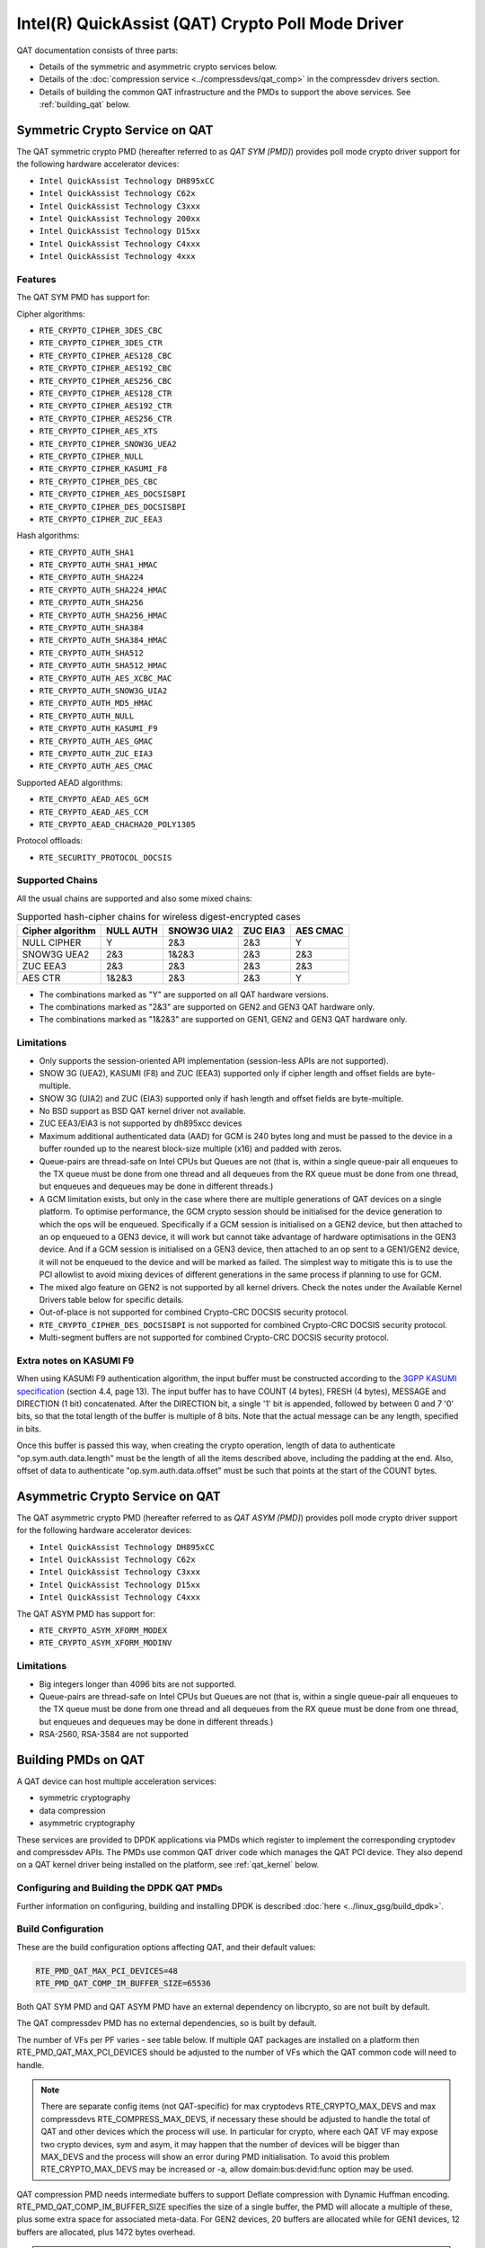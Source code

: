 ..  SPDX-License-Identifier: BSD-3-Clause
    Copyright(c) 2015-2019 Intel Corporation.

Intel(R) QuickAssist (QAT) Crypto Poll Mode Driver
==================================================

QAT documentation consists of three parts:

* Details of the symmetric and asymmetric crypto services below.
* Details of the :doc:`compression service <../compressdevs/qat_comp>`
  in the compressdev drivers section.
* Details of building the common QAT infrastructure and the PMDs to support the
  above services. See :ref:`building_qat` below.


Symmetric Crypto Service on QAT
-------------------------------

The QAT symmetric crypto PMD (hereafter referred to as `QAT SYM [PMD]`) provides
poll mode crypto driver support for the following hardware accelerator devices:

* ``Intel QuickAssist Technology DH895xCC``
* ``Intel QuickAssist Technology C62x``
* ``Intel QuickAssist Technology C3xxx``
* ``Intel QuickAssist Technology 200xx``
* ``Intel QuickAssist Technology D15xx``
* ``Intel QuickAssist Technology C4xxx``
* ``Intel QuickAssist Technology 4xxx``


Features
~~~~~~~~

The QAT SYM PMD has support for:

Cipher algorithms:

* ``RTE_CRYPTO_CIPHER_3DES_CBC``
* ``RTE_CRYPTO_CIPHER_3DES_CTR``
* ``RTE_CRYPTO_CIPHER_AES128_CBC``
* ``RTE_CRYPTO_CIPHER_AES192_CBC``
* ``RTE_CRYPTO_CIPHER_AES256_CBC``
* ``RTE_CRYPTO_CIPHER_AES128_CTR``
* ``RTE_CRYPTO_CIPHER_AES192_CTR``
* ``RTE_CRYPTO_CIPHER_AES256_CTR``
* ``RTE_CRYPTO_CIPHER_AES_XTS``
* ``RTE_CRYPTO_CIPHER_SNOW3G_UEA2``
* ``RTE_CRYPTO_CIPHER_NULL``
* ``RTE_CRYPTO_CIPHER_KASUMI_F8``
* ``RTE_CRYPTO_CIPHER_DES_CBC``
* ``RTE_CRYPTO_CIPHER_AES_DOCSISBPI``
* ``RTE_CRYPTO_CIPHER_DES_DOCSISBPI``
* ``RTE_CRYPTO_CIPHER_ZUC_EEA3``

Hash algorithms:

* ``RTE_CRYPTO_AUTH_SHA1``
* ``RTE_CRYPTO_AUTH_SHA1_HMAC``
* ``RTE_CRYPTO_AUTH_SHA224``
* ``RTE_CRYPTO_AUTH_SHA224_HMAC``
* ``RTE_CRYPTO_AUTH_SHA256``
* ``RTE_CRYPTO_AUTH_SHA256_HMAC``
* ``RTE_CRYPTO_AUTH_SHA384``
* ``RTE_CRYPTO_AUTH_SHA384_HMAC``
* ``RTE_CRYPTO_AUTH_SHA512``
* ``RTE_CRYPTO_AUTH_SHA512_HMAC``
* ``RTE_CRYPTO_AUTH_AES_XCBC_MAC``
* ``RTE_CRYPTO_AUTH_SNOW3G_UIA2``
* ``RTE_CRYPTO_AUTH_MD5_HMAC``
* ``RTE_CRYPTO_AUTH_NULL``
* ``RTE_CRYPTO_AUTH_KASUMI_F9``
* ``RTE_CRYPTO_AUTH_AES_GMAC``
* ``RTE_CRYPTO_AUTH_ZUC_EIA3``
* ``RTE_CRYPTO_AUTH_AES_CMAC``

Supported AEAD algorithms:

* ``RTE_CRYPTO_AEAD_AES_GCM``
* ``RTE_CRYPTO_AEAD_AES_CCM``
* ``RTE_CRYPTO_AEAD_CHACHA20_POLY1305``

Protocol offloads:

* ``RTE_SECURITY_PROTOCOL_DOCSIS``

Supported Chains
~~~~~~~~~~~~~~~~

All the usual chains are supported and also some mixed chains:

.. table:: Supported hash-cipher chains for wireless digest-encrypted cases

   +------------------+-----------+-------------+----------+----------+
   | Cipher algorithm | NULL AUTH | SNOW3G UIA2 | ZUC EIA3 | AES CMAC |
   +==================+===========+=============+==========+==========+
   | NULL CIPHER      | Y         | 2&3         | 2&3      | Y        |
   +------------------+-----------+-------------+----------+----------+
   | SNOW3G UEA2      | 2&3       | 1&2&3       | 2&3      | 2&3      |
   +------------------+-----------+-------------+----------+----------+
   | ZUC EEA3         | 2&3       | 2&3         | 2&3      | 2&3      |
   +------------------+-----------+-------------+----------+----------+
   | AES CTR          | 1&2&3     | 2&3         | 2&3      | Y        |
   +------------------+-----------+-------------+----------+----------+

* The combinations marked as "Y" are supported on all QAT hardware versions.
* The combinations marked as "2&3" are supported on GEN2 and GEN3 QAT hardware only.
* The combinations marked as "1&2&3" are supported on GEN1, GEN2 and GEN3 QAT hardware only.


Limitations
~~~~~~~~~~~

* Only supports the session-oriented API implementation (session-less APIs are not supported).
* SNOW 3G (UEA2), KASUMI (F8) and ZUC (EEA3) supported only if cipher length and offset fields are byte-multiple.
* SNOW 3G (UIA2) and ZUC (EIA3) supported only if hash length and offset fields are byte-multiple.
* No BSD support as BSD QAT kernel driver not available.
* ZUC EEA3/EIA3 is not supported by dh895xcc devices
* Maximum additional authenticated data (AAD) for GCM is 240 bytes long and must be passed to the device in a buffer rounded up to the nearest block-size multiple (x16) and padded with zeros.
* Queue-pairs are thread-safe on Intel CPUs but Queues are not (that is, within a single
  queue-pair all enqueues to the TX queue must be done from one thread and all dequeues
  from the RX queue must be done from one thread, but enqueues and dequeues may be done
  in different threads.)
* A GCM limitation exists, but only in the case where there are multiple
  generations of QAT devices on a single platform.
  To optimise performance, the GCM crypto session should be initialised for the
  device generation to which the ops will be enqueued. Specifically if a GCM
  session is initialised on a GEN2 device, but then attached to an op enqueued
  to a GEN3 device, it will work but cannot take advantage of hardware
  optimisations in the GEN3 device. And if a GCM session is initialised on a
  GEN3 device, then attached to an op sent to a GEN1/GEN2 device, it will not be
  enqueued to the device and will be marked as failed. The simplest way to
  mitigate this is to use the PCI allowlist to avoid mixing devices of different
  generations in the same process if planning to use for GCM.
* The mixed algo feature on GEN2 is not supported by all kernel drivers. Check
  the notes under the Available Kernel Drivers table below for specific details.
* Out-of-place is not supported for combined Crypto-CRC DOCSIS security
  protocol.
* ``RTE_CRYPTO_CIPHER_DES_DOCSISBPI`` is not supported for combined Crypto-CRC
  DOCSIS security protocol.
* Multi-segment buffers are not supported for combined Crypto-CRC DOCSIS
  security protocol.

Extra notes on KASUMI F9
~~~~~~~~~~~~~~~~~~~~~~~~

When using KASUMI F9 authentication algorithm, the input buffer must be
constructed according to the
`3GPP KASUMI specification <http://cryptome.org/3gpp/35201-900.pdf>`_
(section 4.4, page 13). The input buffer has to have COUNT (4 bytes),
FRESH (4 bytes), MESSAGE and DIRECTION (1 bit) concatenated. After the DIRECTION
bit, a single '1' bit is appended, followed by between 0 and 7 '0' bits, so that
the total length of the buffer is multiple of 8 bits. Note that the actual
message can be any length, specified in bits.

Once this buffer is passed this way, when creating the crypto operation,
length of data to authenticate "op.sym.auth.data.length" must be the length
of all the items described above, including the padding at the end.
Also, offset of data to authenticate "op.sym.auth.data.offset"
must be such that points at the start of the COUNT bytes.

Asymmetric Crypto Service on QAT
--------------------------------

The QAT asymmetric crypto PMD (hereafter referred to as `QAT ASYM [PMD]`) provides
poll mode crypto driver support for the following hardware accelerator devices:

* ``Intel QuickAssist Technology DH895xCC``
* ``Intel QuickAssist Technology C62x``
* ``Intel QuickAssist Technology C3xxx``
* ``Intel QuickAssist Technology D15xx``
* ``Intel QuickAssist Technology C4xxx``

The QAT ASYM PMD has support for:

* ``RTE_CRYPTO_ASYM_XFORM_MODEX``
* ``RTE_CRYPTO_ASYM_XFORM_MODINV``

Limitations
~~~~~~~~~~~

* Big integers longer than 4096 bits are not supported.
* Queue-pairs are thread-safe on Intel CPUs but Queues are not (that is, within a single
  queue-pair all enqueues to the TX queue must be done from one thread and all dequeues
  from the RX queue must be done from one thread, but enqueues and dequeues may be done
  in different threads.)
* RSA-2560, RSA-3584 are not supported

.. _building_qat:

Building PMDs on QAT
--------------------

A QAT device can host multiple acceleration services:

* symmetric cryptography
* data compression
* asymmetric cryptography

These services are provided to DPDK applications via PMDs which register to
implement the corresponding cryptodev and compressdev APIs. The PMDs use
common QAT driver code which manages the QAT PCI device. They also depend on a
QAT kernel driver being installed on the platform, see :ref:`qat_kernel` below.


Configuring and Building the DPDK QAT PMDs
~~~~~~~~~~~~~~~~~~~~~~~~~~~~~~~~~~~~~~~~~~


Further information on configuring, building and installing DPDK is described
:doc:`here <../linux_gsg/build_dpdk>`.

.. _building_qat_config:

Build Configuration
~~~~~~~~~~~~~~~~~~~

These are the build configuration options affecting QAT, and their default values:

.. code-block:: console

	RTE_PMD_QAT_MAX_PCI_DEVICES=48
	RTE_PMD_QAT_COMP_IM_BUFFER_SIZE=65536

Both QAT SYM PMD and QAT ASYM PMD have an external dependency on libcrypto, so are not
built by default.

The QAT compressdev PMD has no external dependencies, so is built by default.

The number of VFs per PF varies - see table below. If multiple QAT packages are
installed on a platform then RTE_PMD_QAT_MAX_PCI_DEVICES should be
adjusted to the number of VFs which the QAT common code will need to handle.

.. Note::

        There are separate config items (not QAT-specific) for max cryptodevs
        RTE_CRYPTO_MAX_DEVS and max compressdevs RTE_COMPRESS_MAX_DEVS,
        if necessary these should be adjusted to handle the total of QAT and other
        devices which the process will use. In particular for crypto, where each
        QAT VF may expose two crypto devices, sym and asym, it may happen that the
        number of devices will be bigger than MAX_DEVS and the process will show an error
        during PMD initialisation. To avoid this problem RTE_CRYPTO_MAX_DEVS may be
        increased or -a, allow domain:bus:devid:func option may be used.


QAT compression PMD needs intermediate buffers to support Deflate compression
with Dynamic Huffman encoding. RTE_PMD_QAT_COMP_IM_BUFFER_SIZE
specifies the size of a single buffer, the PMD will allocate a multiple of these,
plus some extra space for associated meta-data. For GEN2 devices, 20 buffers are
allocated while for GEN1 devices, 12 buffers are allocated, plus 1472 bytes overhead.

.. Note::

	If the compressed output of a Deflate operation using Dynamic Huffman
	Encoding is too big to fit in an intermediate buffer, then the
	operation will be split into smaller operations and their results will
	be merged afterwards.
	This is not possible if any checksum calculation was requested - in such
	case the code falls back to fixed compression.
	To avoid this less performant case, applications should configure
	the intermediate buffer size to be larger than the expected input data size
	(compressed output size is usually unknown, so the only option is to make
	larger than the input size).


Running QAT PMD with minimum threshold for burst size
~~~~~~~~~~~~~~~~~~~~~~~~~~~~~~~~~~~~~~~~~~~~~~~~~~~~~

If only a small number or packets can be enqueued. Each enqueue causes an expensive MMIO write.
These MMIO write occurrences can be optimised by setting any of the following parameters:

- qat_sym_enq_threshold
- qat_asym_enq_threshold
- qat_comp_enq_threshold

When any of these parameters is set rte_cryptodev_enqueue_burst function will
return 0 (thereby avoiding an MMIO) if the device is congested and number of packets
possible to enqueue is smaller.
To use this feature the user must set the parameter on process start as a device additional parameter::

  -a 03:01.1,qat_sym_enq_threshold=32,qat_comp_enq_threshold=16

All parameters can be used with the same device regardless of order. Parameters are separated
by comma. When the same parameter is used more than once first occurrence of the parameter
is used.
Maximum threshold that can be set is 32.


Device and driver naming
~~~~~~~~~~~~~~~~~~~~~~~~

* The qat cryptodev symmetric crypto driver name is "crypto_qat".
* The qat cryptodev asymmetric crypto driver name is "crypto_qat_asym".

The "rte_cryptodev_devices_get()" returns the devices exposed by either of these drivers.

* Each qat sym crypto device has a unique name, in format
  "<pci bdf>_<service>", e.g. "0000:41:01.0_qat_sym".
* Each qat asym crypto device has a unique name, in format
  "<pci bdf>_<service>", e.g. "0000:41:01.0_qat_asym".
  This name can be passed to "rte_cryptodev_get_dev_id()" to get the device_id.

.. Note::

	The cryptodev driver name is passed to the dpdk-test-crypto-perf tool in the "-devtype" parameter.

	The qat crypto device name is in the format of the worker parameter passed to the crypto scheduler.

* The qat compressdev driver name is "compress_qat".
  The rte_compressdev_devices_get() returns the devices exposed by this driver.

* Each qat compression device has a unique name, in format
  <pci bdf>_<service>, e.g. "0000:41:01.0_qat_comp".
  This name can be passed to rte_compressdev_get_dev_id() to get the device_id.

.. _qat_kernel:

Dependency on the QAT kernel driver
~~~~~~~~~~~~~~~~~~~~~~~~~~~~~~~~~~~

To use QAT an SRIOV-enabled QAT kernel driver is required. The VF
devices created and initialised by this driver will be used by the QAT PMDs.

Instructions for installation are below, but first an explanation of the
relationships between the PF/VF devices and the PMDs visible to
DPDK applications.

Each QuickAssist PF device exposes a number of VF devices. Each VF device can
enable one symmetric cryptodev PMD and/or one asymmetric cryptodev PMD and/or
one compressdev PMD.
These QAT PMDs share the same underlying device and pci-mgmt code, but are
enumerated independently on their respective APIs and appear as independent
devices to applications.

.. Note::

   Each VF can only be used by one DPDK process. It is not possible to share
   the same VF across multiple processes, even if these processes are using
   different acceleration services.

   Conversely one DPDK process can use one or more QAT VFs and can expose both
   cryptodev and compressdev instances on each of those VFs.


Available kernel drivers
~~~~~~~~~~~~~~~~~~~~~~~~

Kernel drivers for each device for each service are listed in the following table. (Scroll right
to see the full table)


.. _table_qat_pmds_drivers:

.. table:: QAT device generations, devices and drivers

   +-----+-----+-----+-----+----------+---------------+---------------+------------+--------+------+--------+--------+
   | S   | A   | C   | Gen | Device   | Driver/ver    | Kernel Module | Pci Driver | PF Did | #PFs | VF Did | VFs/PF |
   +=====+=====+=====+=====+==========+===============+===============+============+========+======+========+========+
   | Yes | No  | No  | 1   | DH895xCC | linux/4.4+    | qat_dh895xcc  | dh895xcc   | 435    | 1    | 443    | 32     |
   +-----+-----+-----+-----+----------+---------------+---------------+------------+--------+------+--------+--------+
   | Yes | Yes | No  | "   | "        | 01.org/4.2.0+ | "             | "          | "      | "    | "      | "      |
   +-----+-----+-----+-----+----------+---------------+---------------+------------+--------+------+--------+--------+
   | Yes | Yes | Yes | "   | "        | 01.org/4.3.0+ | "             | "          | "      | "    | "      | "      |
   +-----+-----+-----+-----+----------+---------------+---------------+------------+--------+------+--------+--------+
   | Yes | No  | No  | 2   | C62x     | linux/4.5+    | qat_c62x      | c6xx       | 37c8   | 3    | 37c9   | 16     |
   +-----+-----+-----+-----+----------+---------------+---------------+------------+--------+------+--------+--------+
   | Yes | Yes | Yes | "   | "        | 01.org/4.2.0+ | "             | "          | "      | "    | "      | "      |
   +-----+-----+-----+-----+----------+---------------+---------------+------------+--------+------+--------+--------+
   | Yes | No  | No  | 2   | C3xxx    | linux/4.5+    | qat_c3xxx     | c3xxx      | 19e2   | 1    | 19e3   | 16     |
   +-----+-----+-----+-----+----------+---------------+---------------+------------+--------+------+--------+--------+
   | Yes | Yes | Yes | "   | "        | 01.org/4.2.0+ | "             | "          | "      | "    | "      | "      |
   +-----+-----+-----+-----+----------+---------------+---------------+------------+--------+------+--------+--------+
   | Yes | No  | No  | 2   | 200xx    | p             | qat_200xx     | 200xx      | 18ee   | 1    | 18ef   | 16     |
   +-----+-----+-----+-----+----------+---------------+---------------+------------+--------+------+--------+--------+
   | Yes | No  | No  | 2   | D15xx    | 01.org/4.2.0+ | qat_d15xx     | d15xx      | 6f54   | 1    | 6f55   | 16     |
   +-----+-----+-----+-----+----------+---------------+---------------+------------+--------+------+--------+--------+
   | Yes | No  | No  | 3   | C4xxx    | p             | qat_c4xxx     | c4xxx      | 18a0   | 1    | 18a1   | 128    |
   +-----+-----+-----+-----+----------+---------------+---------------+------------+--------+------+--------+--------+
   | Yes | No  | No  | 4   | 4xxx     | N/A           | qat_4xxx      | 4xxx       | 4940   | 4    | 4941   | 16     |
   +-----+-----+-----+-----+----------+---------------+---------------+------------+--------+------+--------+--------+

* Note: Symmetric mixed crypto algorithms feature on Gen 2 works only with 01.org driver version 4.9.0+

The first 3 columns indicate the service:

* S = Symmetric crypto service (via cryptodev API)
* A = Asymmetric crypto service  (via cryptodev API)
* C = Compression service (via compressdev API)

The ``Driver`` column indicates either the Linux kernel version in which
support for this device was introduced or a driver available on Intel's 01.org
website. There are both linux in-tree and 01.org kernel drivers available for some
devices. p = release pending.

If you are running on a kernel which includes a driver for your device, see
`Installation using kernel.org driver`_ below. Otherwise see
`Installation using 01.org QAT driver`_.


Installation using kernel.org driver
~~~~~~~~~~~~~~~~~~~~~~~~~~~~~~~~~~~~

The examples below are based on the C62x device, if you have a different device
use the corresponding values in the above table.

In BIOS ensure that SRIOV is enabled and either:

* Disable VT-d or
* Enable VT-d and set ``"intel_iommu=on iommu=pt"`` in the grub file.

Check that the QAT driver is loaded on your system, by executing::

    lsmod | grep qa

You should see the kernel module for your device listed, e.g.::

    qat_c62x               5626  0
    intel_qat              82336  1 qat_c62x

Next, you need to expose the Virtual Functions (VFs) using the sysfs file system.

First find the BDFs (Bus-Device-Function) of the physical functions (PFs) of
your device, e.g.::

    lspci -d:37c8

You should see output similar to::

    1a:00.0 Co-processor: Intel Corporation Device 37c8
    3d:00.0 Co-processor: Intel Corporation Device 37c8
    3f:00.0 Co-processor: Intel Corporation Device 37c8

Enable the VFs for each PF by echoing the number of VFs per PF to the pci driver::

     echo 16 > /sys/bus/pci/drivers/c6xx/0000:1a:00.0/sriov_numvfs
     echo 16 > /sys/bus/pci/drivers/c6xx/0000:3d:00.0/sriov_numvfs
     echo 16 > /sys/bus/pci/drivers/c6xx/0000:3f:00.0/sriov_numvfs

Check that the VFs are available for use. For example ``lspci -d:37c9`` should
list 48 VF devices available for a ``C62x`` device.

To complete the installation follow the instructions in
`Binding the available VFs to the vfio-pci driver`_.

.. Note::

   If the QAT kernel modules are not loaded and you see an error like ``Failed
   to load MMP firmware qat_895xcc_mmp.bin`` in kernel logs, this may be as a
   result of not using a distribution, but just updating the kernel directly.

   Download firmware from the `kernel firmware repo
   <http://git.kernel.org/cgit/linux/kernel/git/firmware/linux-firmware.git/tree/>`_.

   Copy qat binaries to ``/lib/firmware``::

      cp qat_895xcc.bin /lib/firmware
      cp qat_895xcc_mmp.bin /lib/firmware

   Change to your linux source root directory and start the qat kernel modules::

      insmod ./drivers/crypto/qat/qat_common/intel_qat.ko
      insmod ./drivers/crypto/qat/qat_dh895xcc/qat_dh895xcc.ko

.. Note::

   If you see the following warning in ``/var/log/messages`` it can be ignored:
   ``IOMMU should be enabled for SR-IOV to work correctly``.


Installation using 01.org QAT driver
~~~~~~~~~~~~~~~~~~~~~~~~~~~~~~~~~~~~

Download the latest QuickAssist Technology Driver from `01.org
<https://01.org/packet-processing/intel%C2%AE-quickassist-technology-drivers-and-patches>`_.
Consult the *Getting Started Guide* at the same URL for further information.

The steps below assume you are:

* Building on a platform with one ``C62x`` device.
* Using package ``qat1.7.l.4.2.0-000xx.tar.gz``.
* On Fedora26 kernel ``4.11.11-300.fc26.x86_64``.

In the BIOS ensure that SRIOV is enabled and VT-d is disabled.

Uninstall any existing QAT driver, for example by running:

* ``./installer.sh uninstall`` in the directory where originally installed.


Build and install the SRIOV-enabled QAT driver::

    mkdir /QAT
    cd /QAT

    # Copy the package to this location and unpack
    tar zxof qat1.7.l.4.2.0-000xx.tar.gz

    ./configure --enable-icp-sriov=host
    make install

You can use ``cat /sys/kernel/debug/qat<your device type and bdf>/version/fw`` to confirm the driver is correctly installed and is using firmware version 4.2.0.
You can use ``lspci -d:37c9`` to confirm the presence of the 16 VF devices available per ``C62x`` PF.

Confirm the driver is correctly installed and is using firmware version 4.2.0::

    cat /sys/kernel/debug/qat<your device type and bdf>/version/fw


Confirm the presence of 48 VF devices - 16 per PF::

    lspci -d:37c9


To complete the installation - follow instructions in
`Binding the available VFs to the vfio-pci driver`_.

.. Note::

   If using a later kernel and the build fails with an error relating to
   ``strict_stroul`` not being available apply the following patch:

   .. code-block:: diff

      /QAT/QAT1.6/quickassist/utilities/downloader/Target_CoreLibs/uclo/include/linux/uclo_platform.h
      + #if LINUX_VERSION_CODE >= KERNEL_VERSION(3,18,5)
      + #define STR_TO_64(str, base, num, endPtr) {endPtr=NULL; if (kstrtoul((str), (base), (num))) printk("Error strtoull convert %s\n", str); }
      + #else
      #if LINUX_VERSION_CODE >= KERNEL_VERSION(2,6,38)
      #define STR_TO_64(str, base, num, endPtr) {endPtr=NULL; if (strict_strtoull((str), (base), (num))) printk("Error strtoull convert %s\n", str); }
      #else
      #if LINUX_VERSION_CODE >= KERNEL_VERSION(2,6,25)
      #define STR_TO_64(str, base, num, endPtr) {endPtr=NULL; strict_strtoll((str), (base), (num));}
      #else
      #define STR_TO_64(str, base, num, endPtr)                                 \
           do {                                                               \
                 if (str[0] == '-')                                           \
                 {                                                            \
                      *(num) = -(simple_strtoull((str+1), &(endPtr), (base))); \
                 }else {                                                      \
                      *(num) = simple_strtoull((str), &(endPtr), (base));      \
                 }                                                            \
           } while(0)
      + #endif
      #endif
      #endif


.. Note::

   If the build fails due to missing header files you may need to do following::

      sudo yum install zlib-devel
      sudo yum install openssl-devel
      sudo yum install libudev-devel

.. Note::

   If the build or install fails due to mismatching kernel sources you may need to do the following::

      sudo yum install kernel-headers-`uname -r`
      sudo yum install kernel-src-`uname -r`
      sudo yum install kernel-devel-`uname -r`


Binding the available VFs to the vfio-pci driver
~~~~~~~~~~~~~~~~~~~~~~~~~~~~~~~~~~~~~~~~~~~~~~~~

Note:

* Please note that due to security issues, the usage of older DPDK igb_uio
  driver is not recommended. This document shows how to use the more secure
  vfio-pci driver.
* If QAT fails to bind to vfio-pci on Linux kernel 5.9+, please see the
  QATE-39220 and QATE-7495 issues in
  `01.org doc <https://01.org/sites/default/files/downloads/336211-015-qatsoftwareforlinux-rn-hwv1.7-final.pdf>`_
  which details the constraint about trusted guests and add `disable_denylist=1`
  to the vfio-pci params to use QAT. See also `this patch description <https://lkml.org/lkml/2020/7/23/1155>`_.

Unbind the VFs from the stock driver so they can be bound to the vfio-pci driver.

For an Intel(R) QuickAssist Technology DH895xCC device
^^^^^^^^^^^^^^^^^^^^^^^^^^^^^^^^^^^^^^^^^^^^^^^^^^^^^^

The unbind command below assumes ``BDFs`` of ``03:01.00-03:04.07``, if your
VFs are different adjust the unbind command below::

    cd to the top-level DPDK directory
    for device in $(seq 1 4); do \
        for fn in $(seq 0 7); do \
            usertools/dpdk-devbind.py -u 0000:03:0${device}.${fn}; \
        done; \
    done

For an Intel(R) QuickAssist Technology C62x device
^^^^^^^^^^^^^^^^^^^^^^^^^^^^^^^^^^^^^^^^^^^^^^^^^^

The unbind command below assumes ``BDFs`` of ``1a:01.00-1a:02.07``,
``3d:01.00-3d:02.07`` and ``3f:01.00-3f:02.07``, if your VFs are different
adjust the unbind command below::

    cd to the top-level DPDK directory
    for device in $(seq 1 2); do \
        for fn in $(seq 0 7); do \
            usertools/dpdk-devbind.py -u 0000:1a:0${device}.${fn}; \
            usertools/dpdk-devbind.py -u 0000:3d:0${device}.${fn}; \
            usertools/dpdk-devbind.py -u 0000:3f:0${device}.${fn}; \
        done; \
    done

For Intel(R) QuickAssist Technology C3xxx or 200xx or D15xx device
^^^^^^^^^^^^^^^^^^^^^^^^^^^^^^^^^^^^^^^^^^^^^^^^^^^^^^^^^^^^^^^^^^

The unbind command below assumes ``BDFs`` of ``01:01.00-01:02.07``, if your
VFs are different adjust the unbind command below::

    cd to the top-level DPDK directory
    for device in $(seq 1 2); do \
        for fn in $(seq 0 7); do \
            usertools/dpdk-devbind.py -u 0000:01:0${device}.${fn}; \
        done; \
    done

Bind to the vfio-pci driver
^^^^^^^^^^^^^^^^^^^^^^^^^^^

Load the vfio-pci driver, bind the VF PCI Device id to it using the
``dpdk-devbind.py`` script then use the ``--status`` option
to confirm the VF devices are now in use by vfio-pci kernel driver,
e.g. for the C62x device::

    cd to the top-level DPDK directory
    modprobe vfio-pci
    usertools/dpdk-devbind.py -b vfio-pci 0000:03:01.1
    usertools/dpdk-devbind.py --status

Use ``modprobe vfio-pci disable_denylist=1`` from kernel 5.9 onwards.
See note in the section `Binding the available VFs to the vfio-pci driver`_
above.

Testing
~~~~~~~

QAT SYM crypto PMD can be tested by running the test application::

    cd ./<build_dir>/app/test
    ./dpdk-test -l1 -n1 -a <your qat bdf>
    RTE>>cryptodev_qat_autotest

QAT ASYM crypto PMD can be tested by running the test application::

    cd ./<build_dir>/app/test
    ./dpdk-test -l1 -n1 -a <your qat bdf>
    RTE>>cryptodev_qat_asym_autotest

QAT compression PMD can be tested by running the test application::

    cd ./<build_dir>/app/test
    ./dpdk-test -l1 -n1 -a <your qat bdf>
    RTE>>compressdev_autotest


Debugging
~~~~~~~~~

There are 2 sets of trace available via the dynamic logging feature:

* pmd.qat.dp exposes trace on the data-path.
* pmd.qat.general exposes all other trace.

pmd.qat exposes both sets of traces.
They can be enabled using the log-level option (where 8=maximum log level) on
the process cmdline, e.g. using any of the following::

    --log-level="pmd.qat.general,8"
    --log-level="pmd.qat.dp,8"
    --log-level="pmd.qat,8"

.. Note::

    The global RTE_LOG_DP_LEVEL overrides data-path trace so must be set to
    RTE_LOG_DEBUG to see all the trace. This variable is in config/rte_config.h
    for meson build.
    Also the dynamic global log level overrides both sets of trace, so e.g. no
    QAT trace would display in this case::

	--log-level="7" --log-level="pmd.qat.general,8"
